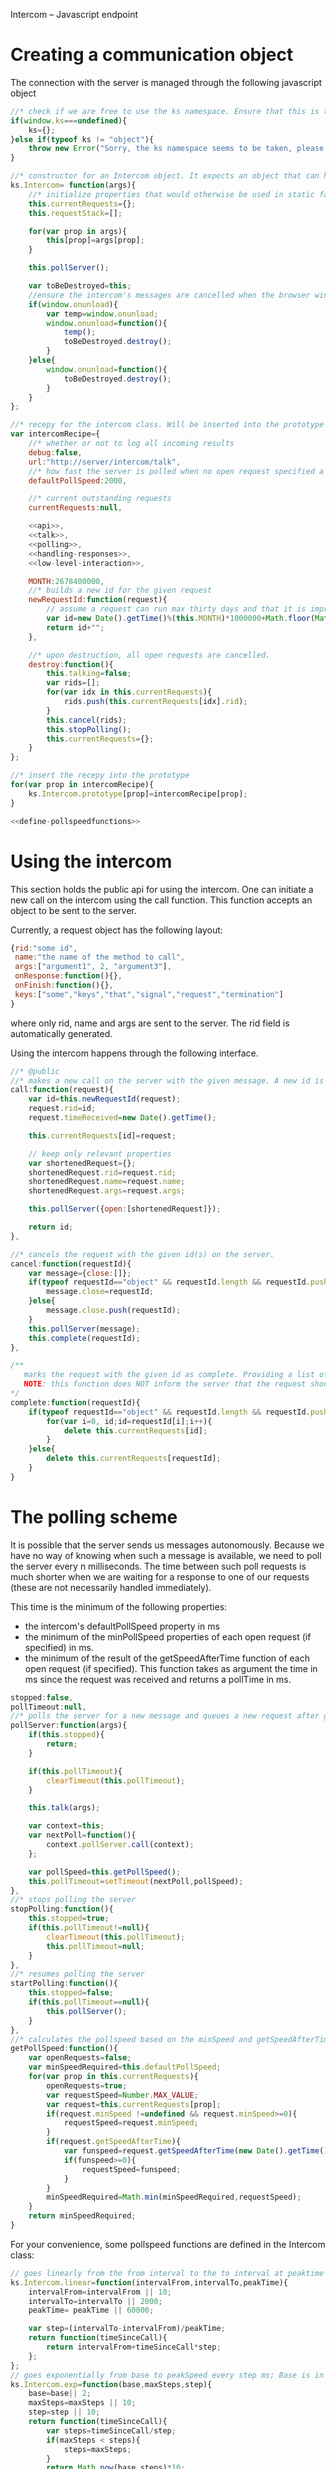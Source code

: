 Intercom -- Javascript endpoint

* Creating a communication object
The connection with the server is managed through the following javascript object

#+BEGIN_SRC js :tangle Intercom.js :noweb yes
  //* check if we are free to use the ks namespace. Ensure that this is the final library that is loaded to be entirely sure.
  if(window.ks===undefined){
      ks={};
  }else if(typeof ks != "object"){
      throw new Error("Sorry, the ks namespace seems to be taken, please adjust the source code to cover this issue");
  }
  
  //* constructor for an Intercom object. It expects an object that can have the objects as defined in the intercom recepy.
  ks.Intercom= function(args){
      //* initialize properties that would otherwise be used in static fashion
      this.currentRequests={};
      this.requestStack=[];
      
      for(var prop in args){
          this[prop]=args[prop];
      }
  
      this.pollServer();
  
      var toBeDestroyed=this;
      //ensure the intercom's messages are cancelled when the browser window closes
      if(window.onunload){
          var temp=window.onunload;
          window.onunload=function(){
              temp();
              toBeDestroyed.destroy();
          }
      }else{
          window.onunload=function(){
              toBeDestroyed.destroy();
          }
      }
  };
  
  //* recepy for the intercom class. Will be inserted into the prototype of the ks.Intercom function.
  var intercomRecipe={
      //* whether or not to log all incoming results
      debug:false,    
      url:"http://server/intercom/talk",
      //* how fast the server is polled when no open request specified a pollspeed
      defaultPollSpeed:2000,
  
      //* current outstanding requests
      currentRequests:null,
  
      <<api>>,
      <<talk>>,
      <<polling>>,
      <<handling-responses>>,
      <<low-level-interaction>>,
  
      MONTH:2678400000,
      //* builds a new id for the given request
      newRequestId:function(request){
          // assume a request can run max thirty days and that it is improbable that more than 10000 requests are made per ms per session.
          var id=new Date().getTime()%(this.MONTH)*1000000+Math.floor(Math.random()*1000000);
          return id+"";
      },
  
      //* upon destruction, all open requests are cancelled.
      destroy:function(){
          this.talking=false;
          var rids=[];
          for(var idx in this.currentRequests){
              rids.push(this.currentRequests[idx].rid);
          }
          this.cancel(rids);
          this.stopPolling();
          this.currentRequests={};
      }    
  };
  
  //* insert the recepy into the prototype
  for(var prop in intercomRecipe){
      ks.Intercom.prototype[prop]=intercomRecipe[prop];
  }
  
  <<define-pollspeedfunctions>>
#+END_SRC

* Using the intercom
This section holds the public api for using the intercom. One can initiate a new call on the intercom using the call function. This function accepts an object to be sent to the server.

Currently, a request object has the following layout:
#+BEGIN_SRC js
  {rid:"some id",
   name:"the name of the method to call",
   args:["argument1", 2, "argument3"],
   onResponse:function(){},
   onFinish:function(){},
   keys:["some","keys","that","signal","request","termination"]
  }  
#+END_SRC

where only rid, name and args are sent to the server. The rid field is automatically generated.

Using the intercom happens through the following interface.
#+name:api
#+BEGIN_SRC js
  //* @public
  //* makes a new call on the server with the given message. A new id is generated for this request and this id is returned.
  call:function(request){
      var id=this.newRequestId(request);
      request.rid=id;
      request.timeReceived=new Date().getTime();
      
      this.currentRequests[id]=request;
  
      // keep only relevant properties
      var shortenedRequest={};
      shortenedRequest.rid=request.rid;
      shortenedRequest.name=request.name;
      shortenedRequest.args=request.args;
      
      this.pollServer({open:[shortenedRequest]});
      
      return id;
  },
  
  //* cancels the request with the given id(s) on the server.
  cancel:function(requestId){
      var message={close:[]};
      if(typeof requestId=="object" && requestId.length && requestId.push){
          message.close=requestId;
      }else{
          message.close.push(requestId);
      }
      this.pollServer(message);
      this.complete(requestId);
  },
  
  /**
     marks the request with the given id as complete. Providing a list of ids is also supported.
     NOTE: this function does NOT inform the server that the request should no longer be remembered
  ,*/
  complete:function(requestId){
      if(typeof requestId=="object" && requestId.length && requestId.push){
          for(var i=0, id;id=requestId[i];i++){
              delete this.currentRequests[id];
          }
      }else{
          delete this.currentRequests[requestId];
      }
  }
#+END_SRC
* The polling scheme
It is possible that the server sends us messages autonomously. Because we have no way of knowing when such a message is available, we need to poll the server every n milliseconds. The time between such poll requests is much shorter when we are waiting for a response to one of our requests (these are not necessarily handled immediately).

This time is the minimum of the following properties:
- the intercom's defaultPollSpeed property in ms
- the minimum of the minPollSpeed properties of each open request (if specified) in ms.
- the minimum of the result of the getSpeedAfterTime function of each open request (if specified). This function takes as argument the time in ms since the request was received and returns a pollTime in ms.

#+name:polling
#+BEGIN_SRC js
  stopped:false,
  pollTimeout:null,
  //* polls the server for a new message and queues a new request after getPollSpeed ms. (args are the arguments to be passed in to the talk function
  pollServer:function(args){
      if(this.stopped){
          return;
      }
  
      if(this.pollTimeout){
          clearTimeout(this.pollTimeout);
      }
      
      this.talk(args);
  
      var context=this;
      var nextPoll=function(){
          context.pollServer.call(context);
      };
  
      var pollSpeed=this.getPollSpeed();
      this.pollTimeout=setTimeout(nextPoll,pollSpeed);
  },
  //* stops polling the server
  stopPolling:function(){
      this.stopped=true;
      if(this.pollTimeout!=null){
          clearTimeout(this.pollTimeout);
          this.pollTimeout=null;
      }
  },
  //* resumes polling the server
  startPolling:function(){
      this.stopped=false;
      if(this.pollTimeout==null){
          this.pollServer();
      }
  },
  //* calculates the pollspeed based on the minSpeed and getSpeedAfterTime properties of the open requests
  getPollSpeed:function(){
      var openRequests=false;
      var minSpeedRequired=this.defaultPollSpeed;
      for(var prop in this.currentRequests){
          openRequests=true;
          var requestSpeed=Number.MAX_VALUE;
          var request=this.currentRequests[prop];
          if(request.minSpeed !=undefined && request.minSpeed>=0){
              requestSpeed=request.minSpeed;
          }
          if(request.getSpeedAfterTime){
              var funspeed=request.getSpeedAfterTime(new Date().getTime() -request.timeReceived);
              if(funspeed>=0){
                  requestSpeed=funspeed;
              }
          }
          minSpeedRequired=Math.min(minSpeedRequired,requestSpeed);
      }
      return minSpeedRequired;
  }  
#+END_SRC

For your convenience, some pollspeed functions are defined in the Intercom class:

#+name:define-pollspeedfunctions
#+BEGIN_SRC js
  // goes linearly from the from interval to the to interval at peaktime
  ks.Intercom.linear=function(intervalFrom,intervalTo,peakTime){
      intervalFrom=intervalFrom || 10;
      intervalTo=intervalTo || 2000;
      peakTime= peakTime || 60000;
  
      var step=(intervalTo-intervalFrom)/peakTime;
      return function(timeSinceCall){
          return intervalFrom+timeSinceCall*step;
      };
  };
  // goes exponentially from base to peakSpeed every step ms; Base is in 10 ms
  ks.Intercom.exp=function(base,maxSteps,step){
      base=base|| 2;
      maxSteps=maxSteps || 10;
      step=step || 10;
      return function(timeSinceCall){
          var steps=timeSinceCall/step;
          if(maxSteps < steps){
              steps=maxSteps;
          }
          return Math.pow(base,steps)*10; 
      }
  };
  // first fires a fast burst of burstcount requests, then polls slowly
  ks.Intercom.burst=function(fast,slow,burstCount){
      fast = fast || 20;
      slow = slow || 2000;
      burstCount = burstCount || 10;
  
      return function(timeSinceCall){
          if(timeSinceCall/fast > burstCount){
              return slow;
          }else{
              return fast;
          }
      };
  };
#+END_SRC
* Talking to the server
All communication with the server happens through a function that is called talk. This function can receive optional open or close requests that are sent to the server. Only one request can be in process at any given time. New requests that are made in the time in between are stored in the requestStack. When the ongoing request finishes, the requestStack is examined. If it is not empty, a new talk call is made where all outstanding requests are merged into one call.

#+name:talk
#+BEGIN_SRC js
  talking:false,
  requestStack: null,
  //* asks the server for new messages. args can contain a javascript object with open and close properties. These hold the new requests that are initiated or the requests that got removed
  talk:function(args){
      var message={};
      if(args){
          if(args.open){
              message.open=args.open;
          }
          if(args.close){
              message.close=args.close;
          }
      }
  
      if(this.talking){
          this.requestStack.push(message);
      }else{
          this.talking=true;
          try{
              this.sendRequest(message);
          }catch(error){
              if(console){
                  if(console.error){
                      console.error(error.message?error.message:error);
                  }else if(console.log){
                      console.log(error.message?error.message:error);
                  }
              }
          }
      }
  },
  
  //* merges all current requests in the requeststack into one single message and returns this message. Returns null if no message needs to be sent
  mergeRequestStack:function(){
      var message={open:[], close:[]};
      if(this.requestStack.length<=0){
          return null;
      }
      for(var i=0;i<this.requestStack.length;i++){
          var request=this.requestStack[i];
          if(request.open){
              message.open=message.open.concat(request.open);
          }
          if(request.close){
              message.close=message.close.concat(request.close);
          }       
      }
      return message;
  },
  //* when a reply is received, the intercom responds to any requests that received new information and empties the requestStack if it is present
  handleReply:function(reply){
      this.talking=false;
      
      this.respondToRequests(reply);
      
      var followUpRequest=this.mergeRequestStack();
      if(followUpRequest){
          this.requestStack=[];
          this.talk(followUpRequest);
      }
  }
#+END_SRC
* Handling server responses
The server responds to a poll by sending a javascript object that holds for every requestId with new information a message object. This object is passed on to the handler of the request.

#+name:handling-responses
#+BEGIN_SRC js
  //* handles all new information that the server sends our way.
  respondToRequests:function(responses){
      if(this.debug && console && console.log && responses.length>0){
          console.log("server sent message: "+JSON.stringify(responses));
      }
      for(var i=0;i<responses.length;i++){
          var response=responses[i];
          var requestId=response.rid;
          var request=this.currentRequests[requestId];
          if(request){
              if(request.keys && request.keys.indexOf(response.type)>=0){
                  if(request.onFinish){
                      request.onFinish(response);
                  }
                  this.complete(requestId);
              }else if(request.onResponse){
                  request.onResponse(response);
              }
              
          }else if(console && console.log){
              console.log("received information on event that we were not tracking!");
          }
      }
  }
#+END_SRC

* Low-level server interaction
The actual interaction with the server happens through http requests. This lower layer should not be used outside of the intercom object.
#+name:low-level-interaction
#+BEGIN_SRC js
  //* sends a http request to the server
  sendRequest:function(requestObject){
      var httpRequest;
      if (window.XMLHttpRequest) { // Mozilla, Safari, ...
          httpRequest = new XMLHttpRequest();
      } else if (window.ActiveXObject) { // IE 8 and older
          httpRequest = new ActiveXObject("Microsoft.XMLHTTP");
      }
  
      var context=this;
      httpRequest.onreadystatechange = function(){
          context.handleReadyStateChanged.call(context,httpRequest);
      };
  
      var open=requestObject.open?JSON.stringify(requestObject.open):[];
      var close=requestObject.close?JSON.stringify(requestObject.close):[];
      
      httpRequest.open('GET', this.url+"?"+(open.length>0?"open="+open:"")+(close.length>0?"&close="+close:""));
      httpRequest.setRequestHeader('Content-Type','application/json');
      try{
          httpRequest.send(null);    
      }catch(error){
          if(console && console.log){
              console.log(error);
          }
      }
  },
  //* handles the response of the server
  handleReadyStateChanged:function(request){
      if(request.readyState === 4){
          // request has been handled
          if(request.status === 200){
              var response= JSON.parse(request.responseText);
              this.handleReply(response);
          }else if(request.onError){
              request.onError(request);
          }else if(console && console.log){
              console.log("Sorry, apparently something went horribly wrong! The server responded with a "+request.status+ " error code...");
          }
      }else{
          // no ready yet!
      }
  },
  //* encodes the given javascript object so it can be sent to the server, credit goes to enyojs.
  objectToQuery: function(/*Object*/ map) {
      var enc = encodeURIComponent;
      var pairs = [];
      var backstop = {};
      for (var name in map){
          var value = map[name];
          if (value != backstop[name]) {
              var assign = enc(name) + "=";
              if (value.length!==undefined && typeof value != "string") {
                  for (var i=0; i < value.length; i++) {
                      pairs.push(assign + enc(value[i]));
                  }
              } else {
                  pairs.push(assign + enc(value));
              }
          }
      }
      return pairs.join("&");
  }  
#+END_SRC

* Example
This is an example site that uses the intercom class

#+BEGIN_SRC html :noweb yes :tangle example.html
  <!DOCTYPE HTML>
  <html>
    <head>
      <title>"Intercom example"</title>
      <script type="text/javascript" src="Intercom.js"></script>
      <script type="text/javascript">
        <<ready>>
      </script>
    </head>
    <body onload="ready();">
      
    </body>
  </html>
  
  
#+END_SRC

#+name:ready
#+BEGIN_SRC js
  ready=function(){
      window.intercom=new ks.Intercom({url:"/talk",
                                       :500});
  
      var requestId=intercom.call({name:"test",
                                   args:[10,2,1],
                                   onResponse:function(response){
                                       console.log("intermediate response: " +JSON.stringify(response));
                                   },
                                   onFinish:function(response){
                                       console.log("final response: "+ JSON.stringify(response));
                                   }
                                  });
      /*
        setTimeout(function(){
        intercom.destroy();
        },10000);
      */
  }
  
#+END_SRC
* Tests
The following functions represent the testcases for the intercom library.

#+BEGIN_SRC html :tangle tests.html
  <!DOCTYPE HTML>
  <html>
    <head>
      <title>"Intercom tests"</title>
      <script type="text/javascript" src="Intercom.js"></script>
    </head>
    <body>
      <script type="text/javascript" src="tests.js"></script>
    </body>
  </html>
#+END_SRC

#+BEGIN_SRC js :tangle tests.js :noweb yes
  intercomLocation="/talk";
  intercom=new ks.Intercom({url:intercomLocation,debug:true});
  
  <<asynchronous-test>>
  <<test-standard>>
  <<test-cancel>>
  <<test-destroy>>
  <<testFlood>>
#+END_SRC
** Server remote procedures
The server has the following remote procedures available. All procedures contain a result property in their response.
*** echo (stuff, count, interval)
This function returns the value of stuff count times with an interval of interval. Its finalizing key is "ready".
*** random-time(count,min,max, endkey)
This function returns intermediate status reports that tell the user how long he has been waiting for a response. It keeps doing this for count times. Every step takes at minimum min milliseconds, and at maximum max ms. Its finalizing key is added as a fourth argument.
*** eval(string)
Evaluates the given string as lisp code and sends the result when ready
** providing asynchronous testing functions
A general --yet ugly-- asynchronous testing framework function is given below

#+name:asynchronous-test
#+BEGIN_SRC js
  /**
     runs the given function with the (optional) given initialResults and checks the results against the object in expected. The test gets duration ms to complete
  
     the specs object can have the following values:
     - expected:: expected results object, results may contain more properties than expected! (required),
     - toTest:: the function to test with one argument that corresponds to the results object (required),
     - duration:: the time the test has to run, after this time the results are examined,
     - initialResults:: the initial results object (optional),
     - after:: the function to call after the test has completed (and no error was produced), the arguments of this function are the specs itself (optional);
   */
  function asyncTest(specs){
      var temp=specs.initialResults || {};
      var results={};
      for(var prop in temp){
          results[prop]=temp[prop];
      }
      specs.results=results;
  
      var processTestResults=function(){
          var failed=false;
          for(var prop in specs.expected){
              if(specs.expected[prop]!=results[prop]){
                  failed=true;
              }
          }
  
          if(failed){
              specs.results.intercom.destroy();
              throw new Error("Did not receive the correct test results! \nExpected: "+
                              JSON.stringify(specs.expected)+"\nReceived: "+
                              JSON.stringify(results));
          }
  
          if(specs.after){
              specs.after.call(this,specs);
          }
  
          if(!specs.dontLog && console && console.log){console.log("Test succeeded: "+specs.toTest.name);}
      };
  
      setTimeout(processTestResults,specs.duration);
  
      specs.toTest.call(this,specs.results);    
  }
#+END_SRC
** Standard testing
The standard case listens for three echos. It checks whether all echos have been received and whether their content had the expected value.

#+name:test-standard
#+BEGIN_SRC js
  function testStandard(results){
      results.intercom=intercom;
      var content="foobar";
  
      results.id=intercom.call(
          {name:"echo",
           args:[{string:content,
                  count:3,
                  interval:1000}],
           keys:["ready"],
           onResponse:function(response){
               results.count+=1;
               if(response.type!="value"|| response.body!=content){
                   results.error="content did not have expected format";
               }
           },
           minSpeed:100,
           onFinish:function(response){
               if(response.body!=true){
                   results.error="final content did not have expected format";
               }else{
                   results.requestFinished=true;
               }
           }
          });
  };
  asyncTest({
      expected: {count:3,
                 error:null,
                 requestFinished:true},
      toTest: testStandard,
      duration: 4000,
      initialResults:{count:0,
                      error:null},
      after:function(specs){
          var results=specs.results;
          if(results.intercom.currentRequests[results.id]!==undefined){
              throw new Error("request not correctly removed from currentRequests");
          }
          startCancelTest();
      }
  });
#+END_SRC

** Cancel requests
The standard case listens for three echos. It checks whether all echos have been received and whether their content had the expected value.

#+name:test-cancel
#+BEGIN_SRC js
  function testCancel(results){
      results.intercom=intercom;
      var content="foobar";
      var interval=1000;
  
      results.id=intercom.call(
          {name:"echo",
           args:[{string:content,
                  count:3,
                  interval:interval}],
           keys:["ready"],
           minSpeed:100,
           onResponse:function(response){
               results.count+=1;
               if(response.type!="value"|| response.body!=content){
                   results.error="content did not have expected format";
               }
           },
           onFinish:function(response){
               if(response.body!=true){
                   results.error="final content did not have expected format";
               }
           }
          });
  
      setTimeout(function(){
          results.intercom.cancel(results.id);
      },interval+interval/2);
  };
  function startCancelTest(){
      asyncTest({
          expected: {count:1,
                     error:null},
          toTest: testCancel,
          duration: 3000,
          initialResults:{count:0,
                          error:null},
          after:function(specs){
              var results=specs.results;
              if(results.intercom.currentRequests[results.id]!==undefined){
                  throw new Error("request not correctly removed from currentRequests");
              }
              startDestroyTest();
          }
      });
  }
#+END_SRC

** Destroy test
Upon destruction, all active connections should be cancelled.

#+name:test-destroy
#+BEGIN_SRC js
  function testDestroy(results){
      results.intercom=intercom;
      var content="echo1";
      var interval=1000;
  
      results.firstId=intercom.call(
          {name:"echo",
           minSpeed:100,
           args:[{string:content,
                  count:3,
                  interval:interval}],
           keys:["ready"],
           onResponse:function(response){
               results.count+=1;
               if(response.type!="value"|| response.body!=content){
                   results.error="content did not have expected format";
               }
           },
           onFinish:function(response){
               if(response.body!=true){
                   results.error="final content did not have expected format";
               }
           }
          });
  
      var secondContent="echo2";
      results.secondId=intercom.call(
          {name:"echo",
           minSpeed:100,
           args:[{string:secondContent,
                  count:3,
                  interval:interval}],
           keys:["ready"],
           onResponse:function(response){
               results.count+=1;
               if(response.type!="value"|| response.body!=secondContent){
                   results.error="content did not have expected format";
               }
           },
           onFinish:function(response){
               if(response.body!=true){
                   results.error="final content did not have expected format";
               }
           }
          });
  
      setTimeout(function(){
          results.intercom.destroy();
      },interval+interval/2);
  };
  
  function startDestroyTest(){
      asyncTest({
          expected: {count:2,
                     error:null},
          toTest: testDestroy,
          duration: 3000,
          initialResults:{count:0,
                          error:null},
          after:function(specs){
              var results=specs.results;
              if(results.intercom.currentRequests[results.firstId]!==undefined ||
                 results.intercom.currentRequests[results.secondId]!==undefined){
                  throw new Error("request not correctly removed from currentRequests");
              }
              intercom=new ks.Intercom({url:intercomLocation,debug:true});
              testFlood();
          }
      });
  }
#+END_SRC
** Flooding test
The server should not mess up responses when there are quite a lot of them going on at the same time.

#+name:testFlood
#+BEGIN_SRC js
  function testFloodSingle(results){
      results.intercom=intercom;
      var content="foobar";
      
      results.id=intercom.call(
          {name:"echo",
           args:[{string:content,
                  count:3,
                  interval:1000}],
           keys:["ready"],
           minSpeed:100,
           onResponse:function(response){
               results.count+=1;
               if(response.type!="value"|| response.body!=content){
                   results.error="content did not have expected format";
               }
           },
           onFinish:function(response){
               if(response.body!=true){
                   results.error="final content did not have expected format";
               }else{
                   results.requestFinished=true;
               }
           }
          });
  };
  
  function testFlood(){
      var testSucceeded=[];
      var testCount=100;
      for(var i=0;i<testCount;i++){
          asyncTest({
              expected: {count:3,
                         error:null,
                         requestFinished:true},
              dontLog:true,
              toTest: testFloodSingle,
              duration: 20000,
              initialResults:{count:0,
                              error:null,
                              idx:i
                             },
              after:function(specs){
                  var results=specs.results;
                  if(results.intercom.currentRequests[results.id]!==undefined){
                      results.intercom.destroy();
                      throw new Error("request not correctly removed from currentRequests");
                  }
                  testSucceeded.push(specs);
                  if(testSucceeded.length==testCount){
                      console.log("flooding test succeeded");
                      results.intercom.destroy();
                  }
              }
          });
      }
  }
#+END_SRC
